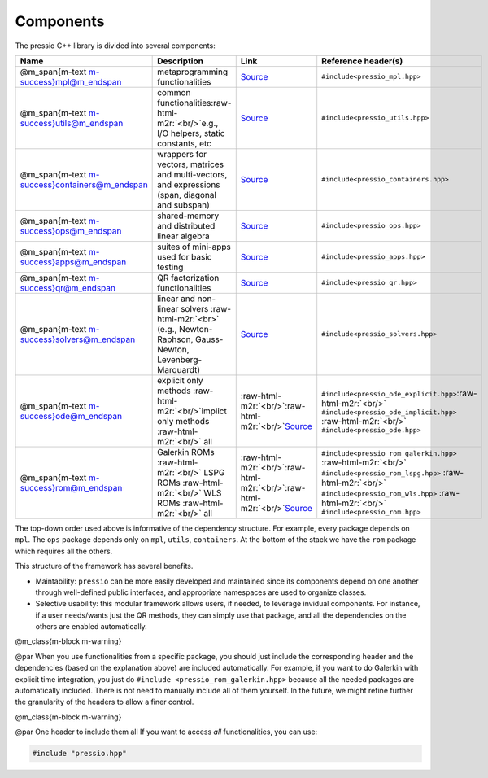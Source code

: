 .. role:: raw-html-m2r(raw)
   :format: html


Components
==========

The pressio C++ library is divided into several components:

.. list-table::
   :header-rows: 1

   * - Name
     - Description
     - Link
     - Reference header(s)
   * - @m_span{m-text m-success}mpl@m_endspan
     - metaprogramming functionalities
     - `Source <https://github.com/Pressio/pressio/tree/main/include/mpl>`_
     - ``#include<pressio_mpl.hpp>``
   * - @m_span{m-text m-success}utils@m_endspan
     - common functionalities\ :raw-html-m2r:`<br/>`\ e.g., I/O helpers, static constants, etc
     - `Source <https://github.com/Pressio/pressio/tree/main/include/utils>`_
     - ``#include<pressio_utils.hpp>``
   * - @m_span{m-text m-success}containers@m_endspan
     - wrappers for vectors, matrices and multi-vectors, and expressions (span, diagonal and subspan)
     - `Source <https://github.com/Pressio/pressio/tree/main/include/containers>`_
     - ``#include<pressio_containers.hpp>``
   * - @m_span{m-text m-success}ops@m_endspan
     - shared-memory and distributed linear algebra
     - `Source <https://github.com/Pressio/pressio/tree/main/include/ops>`_
     - ``#include<pressio_ops.hpp>``
   * - @m_span{m-text m-success}apps@m_endspan
     - suites of mini-apps used for basic testing
     - `Source <https://github.com/Pressio/pressio/tree/main/include/apps>`_
     - ``#include<pressio_apps.hpp>``
   * - @m_span{m-text m-success}qr@m_endspan
     - QR factorization functionalities
     - `Source <https://github.com/Pressio/pressio/tree/main/include/qr>`_
     - ``#include<pressio_qr.hpp>``
   * - @m_span{m-text m-success}solvers@m_endspan
     - linear and non-linear solvers :raw-html-m2r:`<br>` (e.g., Newton-Raphson, Gauss-Newton, Levenberg-Marquardt)
     - `Source <https://github.com/Pressio/pressio/tree/main/include/solvers>`_
     - ``#include<pressio_solvers.hpp>``
   * - @m_span{m-text m-success}ode@m_endspan
     - explicit only methods :raw-html-m2r:`<br/>`\ implict only methods :raw-html-m2r:`<br/>` all
     - :raw-html-m2r:`<br/>`\ :raw-html-m2r:`<br/>`\ `Source <https://github.com/Pressio/pressio/tree/main/include/ode>`_
     - ``#include<pressio_ode_explicit.hpp>``\ :raw-html-m2r:`<br/>` ``#include<pressio_ode_implicit.hpp>`` :raw-html-m2r:`<br/>` ``#include<pressio_ode.hpp>``
   * - @m_span{m-text m-success}rom@m_endspan
     - Galerkin ROMs :raw-html-m2r:`<br/>` LSPG ROMs :raw-html-m2r:`<br/>` WLS ROMs :raw-html-m2r:`<br/>` all
     - :raw-html-m2r:`<br/>`\ :raw-html-m2r:`<br/>`\ :raw-html-m2r:`<br/>`\ `Source <https://github.com/Pressio/pressio/tree/main/include/rom>`_
     - ``#include<pressio_rom_galerkin.hpp>`` :raw-html-m2r:`<br/>` ``#include<pressio_rom_lspg.hpp>`` :raw-html-m2r:`<br/>` ``#include<pressio_rom_wls.hpp>`` :raw-html-m2r:`<br/>` ``#include<pressio_rom.hpp>``


The top-down order used above is informative of the dependency structure.
For example, every package depends on ``mpl``. The ``ops`` package depends only on ``mpl``\ , ``utils``\ , ``containers``.
At the bottom of the stack we have the ``rom`` package which requires all the others.

This structure of the framework has several benefits.


* 
  Maintability: ``pressio`` can be more easily developed and maintained since its components depend on one another through well-defined public interfaces,
  and appropriate namespaces are used to organize classes.

* 
  Selective usability: this modular framework allows users, if needed, to leverage invidual components.
  For instance, if a user needs/wants just the QR methods, they can simply use that package,
  and all the dependencies on the others are enabled automatically.

@m_class{m-block m-warning}

@par
When you use functionalities from a specific package, you should just include
the corresponding header and the dependencies (based on the explanation above) are included automatically.
For example, if you want to do Galerkin with explicit time integration,
you just do ``#include <pressio_rom_galerkin.hpp>`` because all the needed
packages are automatically included. There is not need to manually include all of them yourself.
In the future, we might refine further the granularity of the headers to allow a finer control.

@m_class{m-block m-warning}

@par One header to include them all
If you want to access *all* functionalities, you can use:

.. code-block:: cpp

   #include "pressio.hpp"
